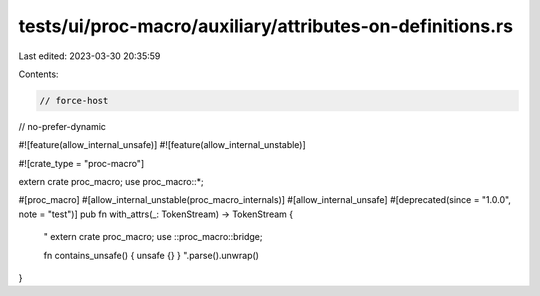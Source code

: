 tests/ui/proc-macro/auxiliary/attributes-on-definitions.rs
==========================================================

Last edited: 2023-03-30 20:35:59

Contents:

.. code-block:: rs

    // force-host
// no-prefer-dynamic

#![feature(allow_internal_unsafe)]
#![feature(allow_internal_unstable)]

#![crate_type = "proc-macro"]

extern crate proc_macro;
use proc_macro::*;

#[proc_macro]
#[allow_internal_unstable(proc_macro_internals)]
#[allow_internal_unsafe]
#[deprecated(since = "1.0.0", note = "test")]
pub fn with_attrs(_: TokenStream) -> TokenStream {
    "
    extern crate proc_macro;
    use ::proc_macro::bridge;

    fn contains_unsafe() { unsafe {} }
    ".parse().unwrap()
}


